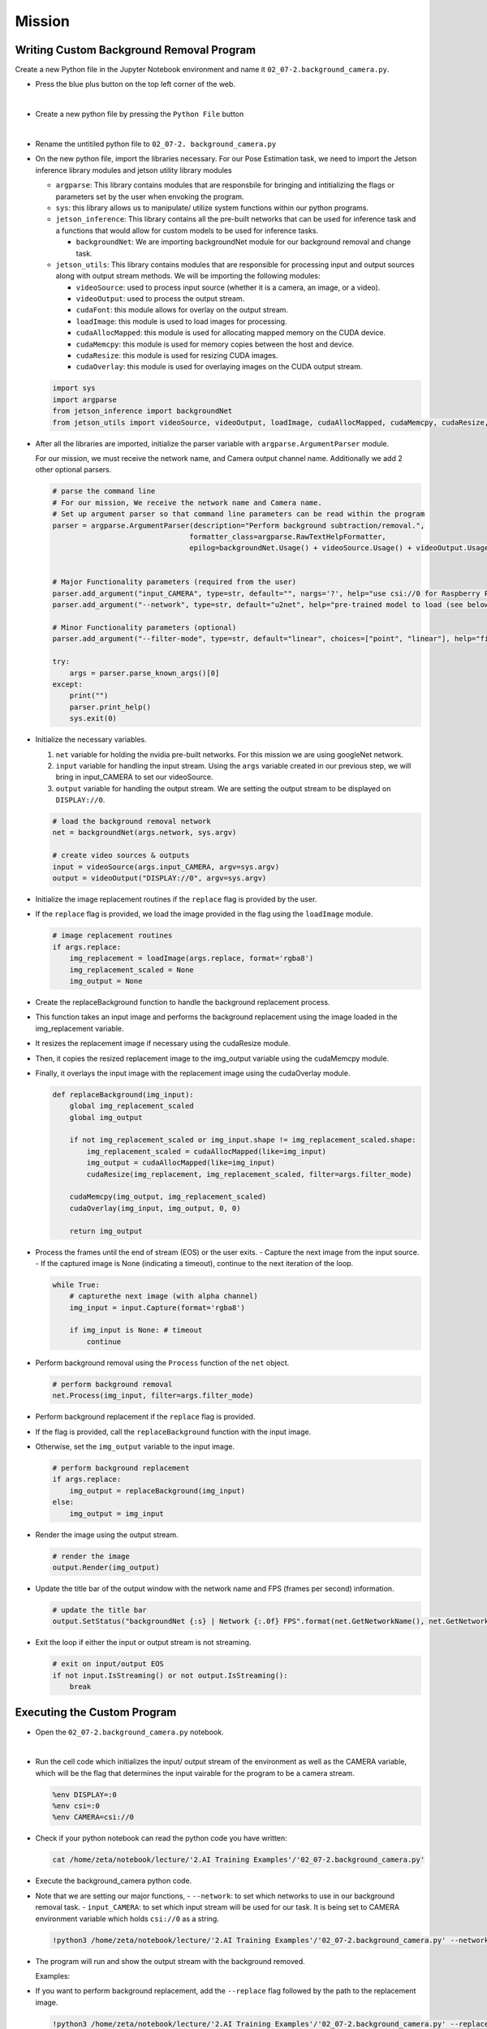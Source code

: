 Mission 
=======================


.. raw:: html

    <div style="background: #ffe5b4" class="admonition note custom">
        <p style="background: #ffbf00" class="admonition-title">
            Project Name: Custom Background Removal and Replacement System
        </p>
        <div class="line-block">
            <div class="line"><strong>-</strong> This mission is an <strong>individual project</strong></div>
            <div class="line"><strong>-</strong> First, create a custom program for background removal using BackgroundNet.</div>
            <div class="line"><strong>-</strong> Second, modify the program to incorporate background replacement functionality.</div>
            <div class="line"><strong>-</strong> Execute the mission on your individual computer.  </div>
        </div>
    </div>


Writing Custom Background Removal Program
^^^^^^^^^^^^^^^^^^^^^^^^^^^^^^^^^^^^^^^^^^^^^^^^^^^^^^^^^^



Create a new Python file in the Jupyter Notebook environment and name it ``02_07-2.background_camera.py``.

-   Press the blue plus button on the top left corner of the web.

    .. thumbnail:: /_images/courses/course_2/AI/add_plus.png

|

-   Create a new python file by pressing the ``Python File`` button

    .. thumbnail:: /_images/courses/course_2/AI/pick_python.png

|

-   Rename the untitiled python file to ``02_07-2. background_camera.py``


-   On the new python file, import the libraries necessary. For our Pose Estimation task, we need to import the Jetson inference library modules and jetson utility library modules

    -   ``argparse``: This library contains modules that are responsbile for bringing and intitializing the flags or parameters set by the user when envoking the program.
    -   ``sys``: this library allows us to manipulate/ utilize system functions within our python programs. 

    -   ``jetson_inference``: This library contains all the pre-built networks that can be used for inference task and a functions that would allow for custom models to be used for inference tasks.

        -   ``backgroundNet``: We are importing backgroundNet module for our background removal and change task. 


    -   ``jetson_utils``: This library contains modules that are responsible for processing input and output sources along with output stream methods. We will be importing the following modules:

        -   ``videoSource``: used to process input source (whether it is a camera, an image, or a video).
        -   ``videoOutput``: used to process the output stream.
        -   ``cudaFont``: this module allows for overlay on the output stream.
        -   ``loadImage``: this module is used to load images for processing.
        -   ``cudaAllocMapped``: this module is used for allocating mapped memory on the CUDA device.
        -   ``cudaMemcpy``: this module is used for memory copies between the host and device.
        -   ``cudaResize``: this module is used for resizing CUDA images.
        -   ``cudaOverlay``: this module is used for overlaying images on the CUDA output stream.


    .. code-block:: python

        import sys
        import argparse
        from jetson_inference import backgroundNet
        from jetson_utils import videoSource, videoOutput, loadImage, cudaAllocMapped, cudaMemcpy, cudaResize, cudaOverlay



-   After all the libraries are imported, initialize the parser variable with ``argparse.ArgumentParser`` module. 

    For our mission, we must receive the network name, and Camera output channel name. Additionally we add 2 other optional parsers.

    .. code-block:: python

        # parse the command line
        # For our mission, We receive the network name and Camera name. 
        # Set up argument parser so that command line parameters can be read within the program
        parser = argparse.ArgumentParser(description="Perform background subtraction/removal.", 
                                        formatter_class=argparse.RawTextHelpFormatter, 
                                        epilog=backgroundNet.Usage() + videoSource.Usage() + videoOutput.Usage())


        # Major Functionality parameters (required from the user)
        parser.add_argument("input_CAMERA", type=str, default="", nargs='?', help="use csi://0 for Raspberry Pi Camera")
        parser.add_argument("--network", type=str, default="u2net", help="pre-trained model to load (see below for options)")

        # Minor Functionality parameters (optional)
        parser.add_argument("--filter-mode", type=str, default="linear", choices=["point", "linear"], help="filtering mode used during visualization, options are:\n  'point' or 'linear' (default: 'linear')")

        try:
            args = parser.parse_known_args()[0]
        except:
            print("")
            parser.print_help()
            sys.exit(0)
    
-   Initialize the necessary variables.

    1.  ``net`` variable for holding the nvidia pre-built networks. For this mission we are using googleNet network.
    2.  ``input`` variable for handling the input stream. Using the ``args`` variable created in our previous step, we will bring in input_CAMERA to set our videoSource.
    3.  ``output`` variable for handling the output stream. We are setting the output stream to be displayed on ``DISPLAY://0``.

    .. code-block:: python

        # load the background removal network
        net = backgroundNet(args.network, sys.argv)

        # create video sources & outputs
        input = videoSource(args.input_CAMERA, argv=sys.argv)
        output = videoOutput("DISPLAY://0", argv=sys.argv)

    
-   Initialize the image replacement routines if the ``replace`` flag is provided by the user.
-   If the ``replace`` flag is provided, we load the image provided in the flag using the ``loadImage`` module.

    .. code-block:: python

        # image replacement routines
        if args.replace:
            img_replacement = loadImage(args.replace, format='rgba8')
            img_replacement_scaled = None
            img_output = None

-   Create the replaceBackground function to handle the background replacement process.
-   This function takes an input image and performs the background replacement using the image loaded in the img_replacement variable.
-   It resizes the replacement image if necessary using the cudaResize module.
-   Then, it copies the resized replacement image to the img_output variable using the cudaMemcpy module.
-   Finally, it overlays the input image with the replacement image using the cudaOverlay module.

    .. code-block:: python

        def replaceBackground(img_input):
            global img_replacement_scaled
            global img_output

            if not img_replacement_scaled or img_input.shape != img_replacement_scaled.shape:
                img_replacement_scaled = cudaAllocMapped(like=img_input)
                img_output = cudaAllocMapped(like=img_input)
                cudaResize(img_replacement, img_replacement_scaled, filter=args.filter_mode)

            cudaMemcpy(img_output, img_replacement_scaled)
            cudaOverlay(img_input, img_output, 0, 0)

            return img_output

        
-   Process the frames until the end of stream (EOS) or the user exits.
    -   Capture the next image from the input source.
    -   If the captured image is None (indicating a timeout), continue to the next iteration of the loop.

    .. code-block:: python

        while True:
            # capturethe next image (with alpha channel)
            img_input = input.Capture(format='rgba8')

            if img_input is None: # timeout
                continue


-   Perform background removal using the ``Process`` function of the ``net`` object.

    .. code-block:: python

        # perform background removal
        net.Process(img_input, filter=args.filter_mode)

-   Perform background replacement if the ``replace`` flag is provided.
-   If the flag is provided, call the ``replaceBackground`` function with the input image.
-   Otherwise, set the ``img_output`` variable to the input image.

    .. code-block:: python 

        # perform background replacement
        if args.replace:
            img_output = replaceBackground(img_input)
        else:
            img_output = img_input


-   Render the image using the output stream.

    .. code-block:: python

        # render the image
        output.Render(img_output)

-   Update the title bar of the output window with the network name and FPS (frames per second) information.

    .. code-block:: python
        
        # update the title bar
        output.SetStatus("backgroundNet {:s} | Network {:.0f} FPS".format(net.GetNetworkName(), net.GetNetworkFPS()))

-   Exit the loop if either the input or output stream is not streaming.

    .. code-block:: python
        
        # exit on input/output EOS
        if not input.IsStreaming() or not output.IsStreaming():
            break


Executing the Custom Program
^^^^^^^^^^^^^^^^^^^^^^^^^^^^^^^^

-   Open the ``02_07-2.background_camera.py`` notebook.

.. thumbnail:: /_images/courses/course_2/background/background_camera.png

|

-   Run the cell code which initializes the input/ output stream of the environment as well as the CAMERA variable, which will be the flag that determines the input vairable for the program to be a camera stream. 

    .. code-block:: python 

        %env DISPLAY=:0
        %env csi=:0
        %env CAMERA=csi://0

-   Check if your python notebook can read the python code you have written:

    .. code-block:: python

        cat /home/zeta/notebook/lecture/'2.AI Training Examples'/'02_07-2.background_camera.py'

-   Execute the background_camera python code.
-   Note that we are setting our major functions,
    -   ``--network``: to set which networks to use in our background removal task.
    -   ``input_CAMERA``: to set which input stream will be used for our task. It is being set to CAMERA environment variable which holds ``csi://0`` as a string.

    .. code-block:: python

        !python3 /home/zeta/notebook/lecture/'2.AI Training Examples'/'02_07-2.background_camera.py' --network=u2net $CAMERA

    
-   The program will run and show the output stream with the background removed.

    Examples:

    .. thumbnail:: /_images/courses/course_2/background/background_camera_remove.jpg

-   If you want to perform background replacement, add the ``--replace`` flag followed by the path to the replacement image.

    .. code-block:: python

        !python3 /home/zeta/notebook/lecture/'2.AI Training Examples'/'02_07-2.background_camera.py' --replace=images/coral.jpg $CAMERA


-   The program will run and show the output stream with the background removed and replaced with the specified image.

    Examples:

    .. thumbnail:: /_images/courses/course_2/background/background_camera_replace.jpg

-   Feel free to experiment with different replacement images and settings to achieve your desired result!

